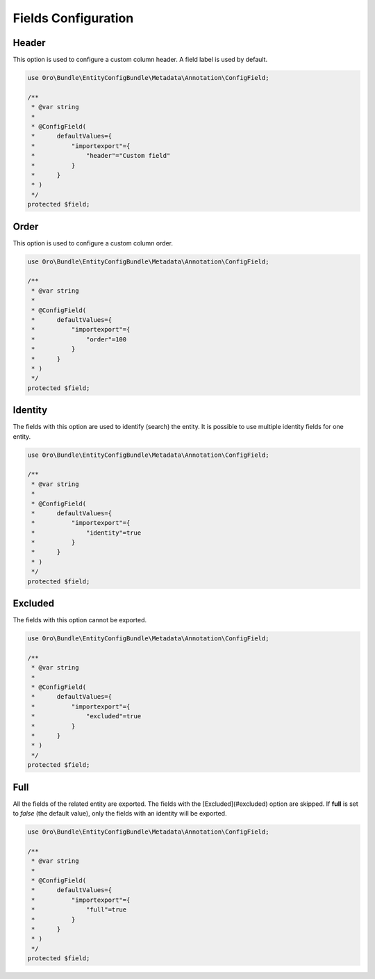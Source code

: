 .. _dev-integrations-imports-export-fields:

Fields Configuration
====================

Header
------

This option is used to configure a custom column header. A field label is used by default.

.. code-block:: php


    use Oro\Bundle\EntityConfigBundle\Metadata\Annotation\ConfigField;

    /**
     * @var string
     *
     * @ConfigField(
     *      defaultValues={
     *          "importexport"={
     *              "header"="Custom field"
     *          }
     *      }
     * )
     */
    protected $field;

Order
-----

This option is used to configure a custom column order.

.. code-block:: php


    use Oro\Bundle\EntityConfigBundle\Metadata\Annotation\ConfigField;

    /**
     * @var string
     *
     * @ConfigField(
     *      defaultValues={
     *          "importexport"={
     *              "order"=100
     *          }
     *      }
     * )
     */
    protected $field;

Identity
--------

The fields with this option are used to identify (search) the entity. It is possible to use multiple identity fields for one entity.

.. code-block:: php


    use Oro\Bundle\EntityConfigBundle\Metadata\Annotation\ConfigField;

    /**
     * @var string
     *
     * @ConfigField(
     *      defaultValues={
     *          "importexport"={
     *              "identity"=true
     *          }
     *      }
     * )
     */
    protected $field;

Excluded
--------

The fields with this option cannot be exported.

.. code-block:: php


    use Oro\Bundle\EntityConfigBundle\Metadata\Annotation\ConfigField;

    /**
     * @var string
     *
     * @ConfigField(
     *      defaultValues={
     *          "importexport"={
     *              "excluded"=true
     *          }
     *      }
     * )
     */
    protected $field;


Full
----

All the fields of the related entity are exported. The fields with the [Excluded](#excluded) option are skipped.
If **full** is set to *false* (the default value), only the fields with an identity will be exported. 

.. code-block:: php


    use Oro\Bundle\EntityConfigBundle\Metadata\Annotation\ConfigField;

    /**
     * @var string
     *
     * @ConfigField(
     *      defaultValues={
     *          "importexport"={
     *              "full"=true
     *          }
     *      }
     * )
     */
    protected $field;


